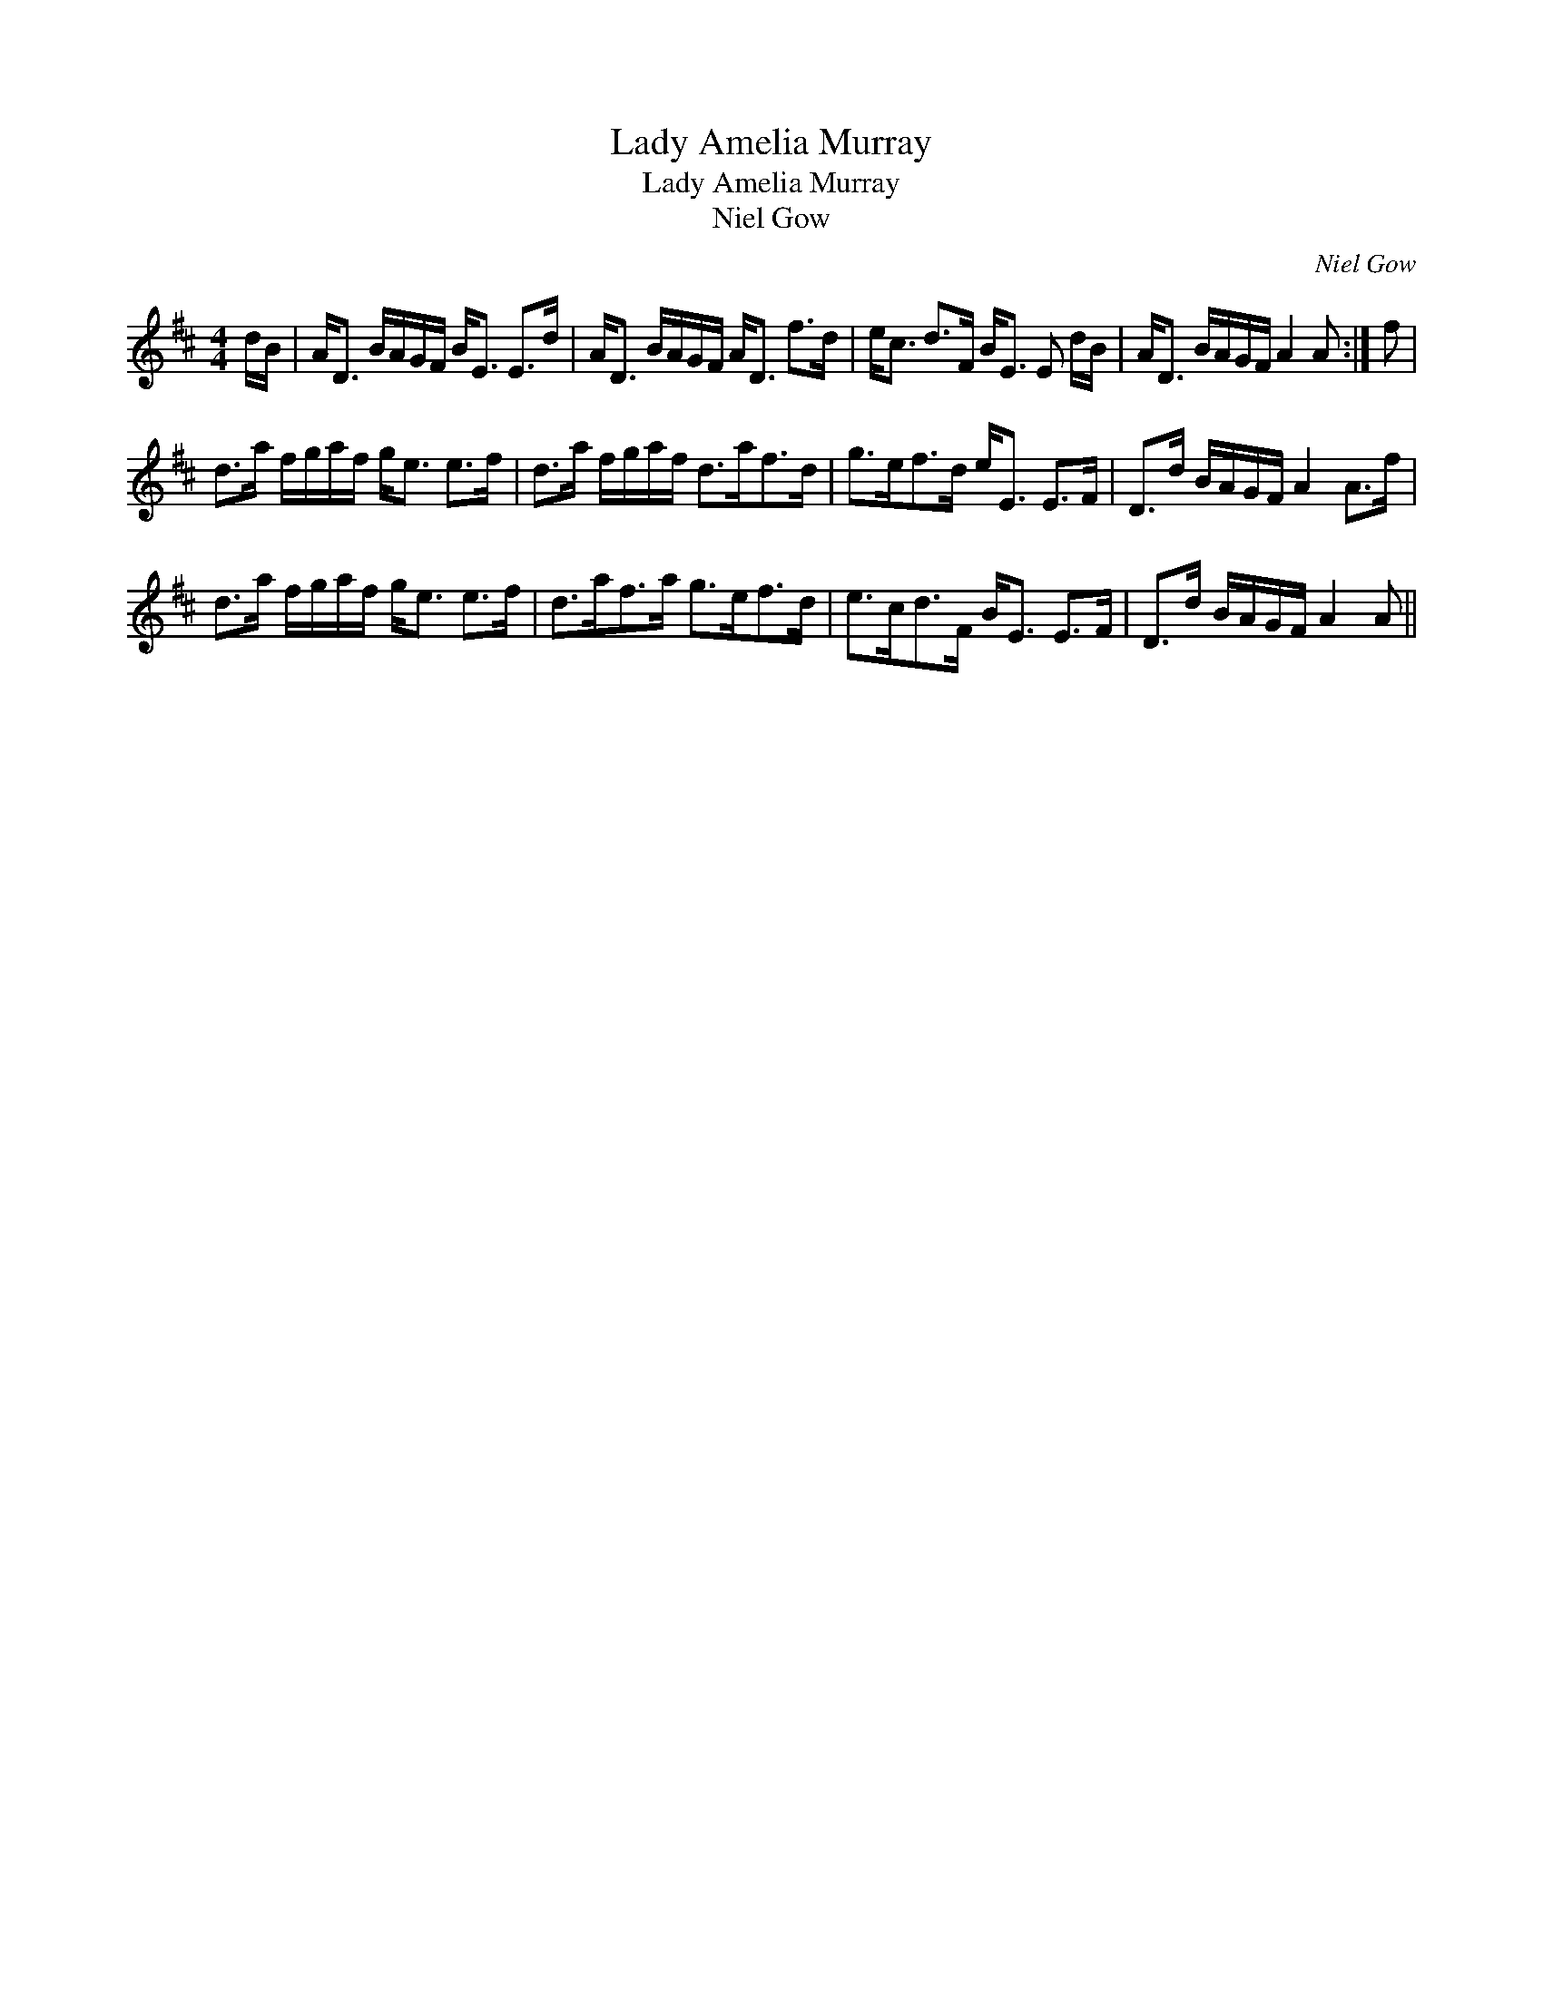 X:1
T:Lady Amelia Murray
T:Lady Amelia Murray
T:Niel Gow
C:Niel Gow
L:1/8
M:4/4
K:D
V:1 treble 
V:1
 d/B/ | A<D B/A/G/F/ B<E E>d | A<D B/A/G/F/ A<D f>d | e<c d>F B<E E d/B/ | A<D B/A/G/F/ A2 A :| f | %6
 d>a f/g/a/f/ g<e e>f | d>a f/g/a/f/ d>af>d | g>ef>d e<E E>F | D>d B/A/G/F/ A2 A>f | %10
 d>a f/g/a/f/ g<e e>f | d>af>a g>ef>d | e>cd>F B<E E>F | D>d B/A/G/F/ A2 A || %14

